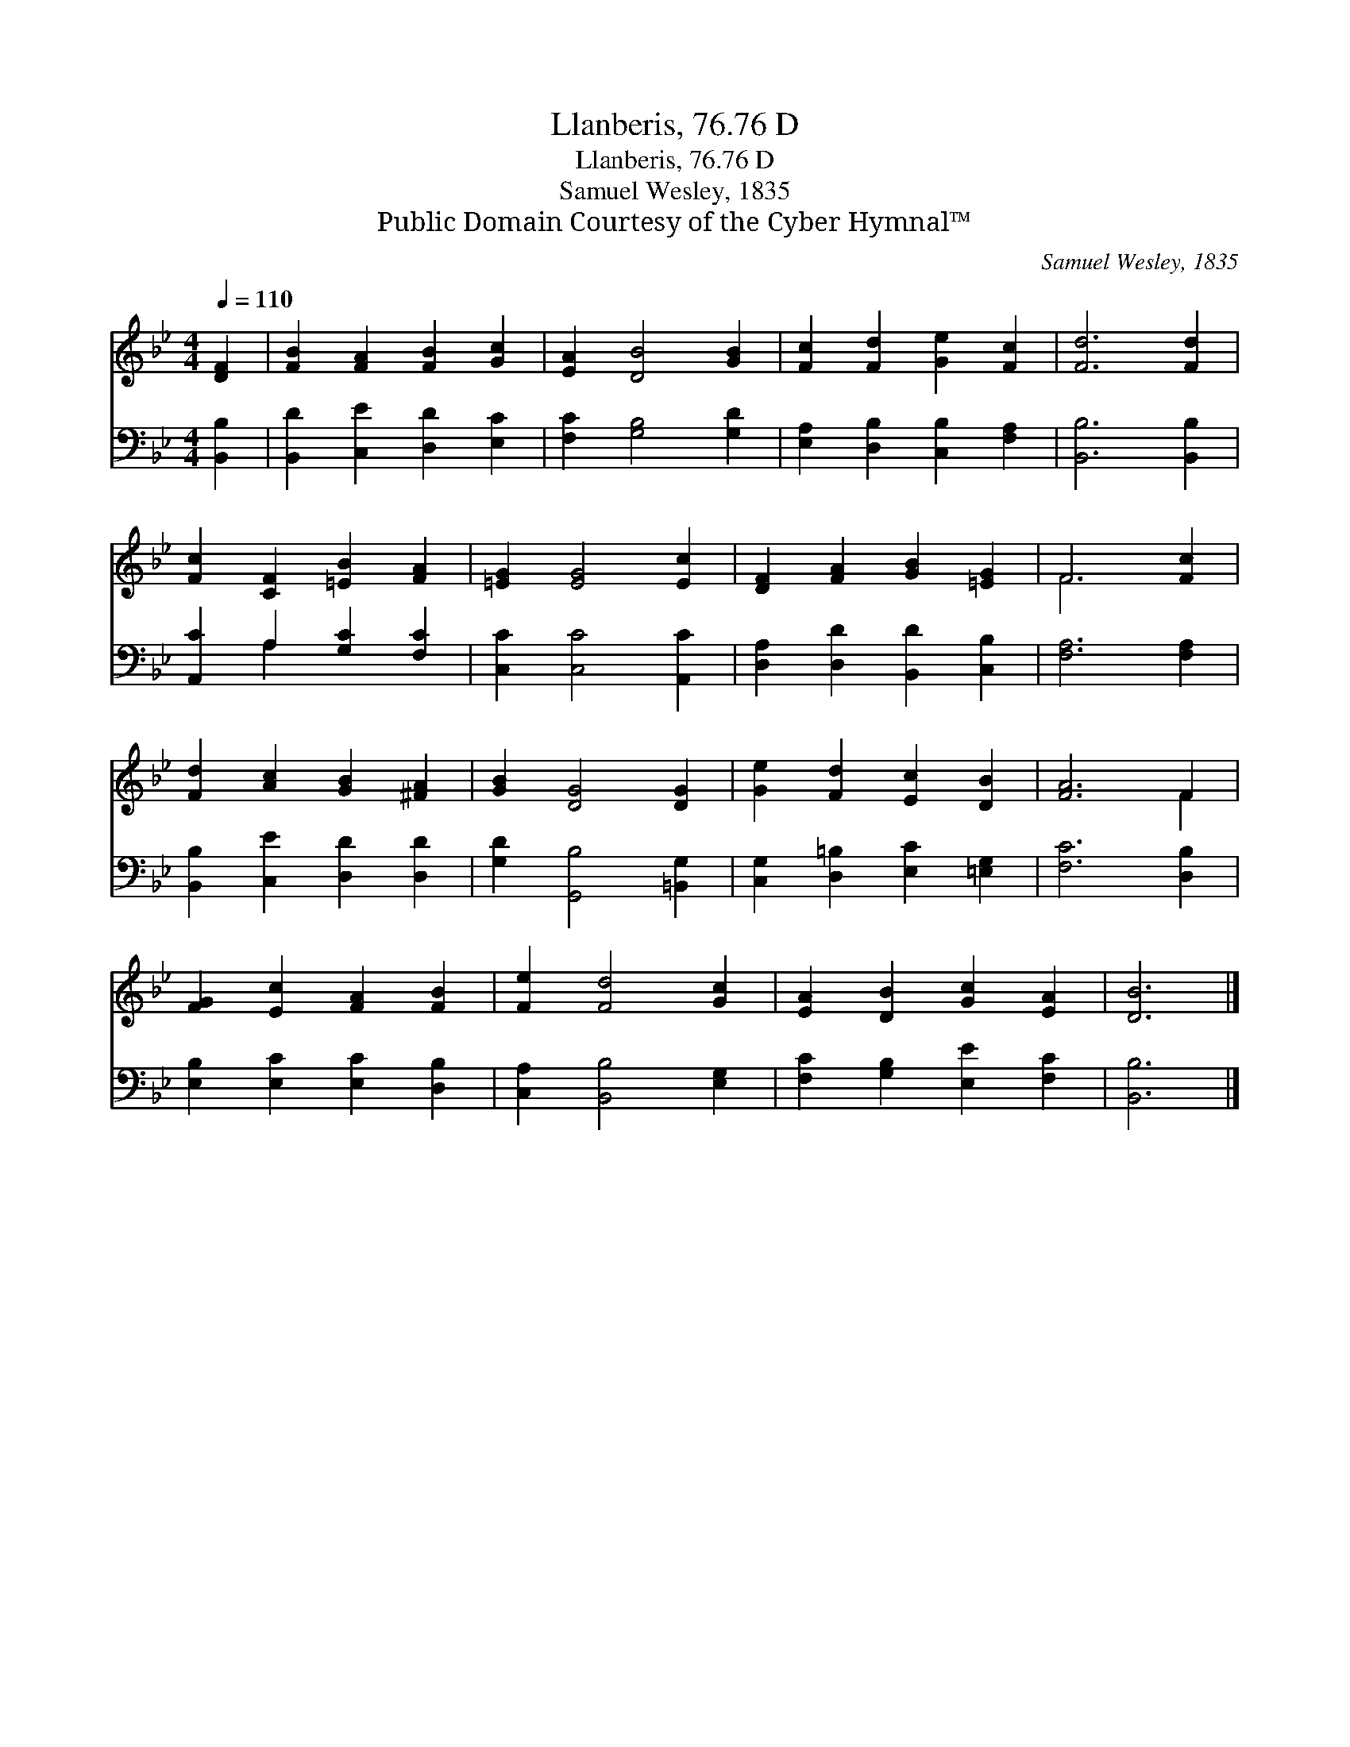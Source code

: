 X:1
T:Llanberis, 76.76 D
T:Llanberis, 76.76 D
T:Samuel Wesley, 1835
T:Public Domain Courtesy of the Cyber Hymnal™
C:Samuel Wesley, 1835
Z:Public Domain
Z:Courtesy of the Cyber Hymnal™
%%score ( 1 2 ) ( 3 4 )
L:1/8
Q:1/4=110
M:4/4
K:Bb
V:1 treble 
V:2 treble 
V:3 bass 
V:4 bass 
V:1
 [DF]2 | [FB]2 [FA]2 [FB]2 [Gc]2 | [EA]2 [DB]4 [GB]2 | [Fc]2 [Fd]2 [Ge]2 [Fc]2 | [Fd]6 [Fd]2 | %5
 [Fc]2 [CF]2 [=EB]2 [FA]2 | [=EG]2 [EG]4 [Ec]2 | [DF]2 [FA]2 [GB]2 [=EG]2 | F6 [Fc]2 | %9
 [Fd]2 [Ac]2 [GB]2 [^FA]2 | [GB]2 [DG]4 [DG]2 | [Ge]2 [Fd]2 [Ec]2 [DB]2 | [FA]6 F2 | %13
 [FG]2 [Ec]2 [FA]2 [FB]2 | [Fe]2 [Fd]4 [Gc]2 | [EA]2 [DB]2 [Gc]2 [EA]2 | [DB]6 |] %17
V:2
 x2 | x8 | x8 | x8 | x8 | x8 | x8 | x8 | F6 x2 | x8 | x8 | x8 | x6 F2 | x8 | x8 | x8 | x6 |] %17
V:3
 [B,,B,]2 | [B,,D]2 [C,E]2 [D,D]2 [E,C]2 | [F,C]2 [G,B,]4 [G,D]2 | %3
 [E,A,]2 [D,B,]2 [C,B,]2 [F,A,]2 | [B,,B,]6 [B,,B,]2 | [A,,C]2 A,2 [G,C]2 [F,C]2 | %6
 [C,C]2 [C,C]4 [A,,C]2 | [D,A,]2 [D,D]2 [B,,D]2 [C,B,]2 | [F,A,]6 [F,A,]2 | %9
 [B,,B,]2 [C,E]2 [D,D]2 [D,D]2 | [G,D]2 [G,,B,]4 [=B,,G,]2 | [C,G,]2 [D,=B,]2 [E,C]2 [=E,G,]2 | %12
 [F,C]6 [D,B,]2 | [E,B,]2 [E,C]2 [E,C]2 [D,B,]2 | [C,A,]2 [B,,B,]4 [E,G,]2 | %15
 [F,C]2 [G,B,]2 [E,E]2 [F,C]2 | [B,,B,]6 |] %17
V:4
 x2 | x8 | x8 | x8 | x8 | x2 A,2 x4 | x8 | x8 | x8 | x8 | x8 | x8 | x8 | x8 | x8 | x8 | x6 |] %17

